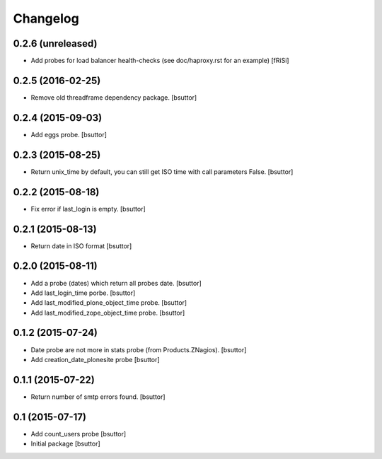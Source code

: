 Changelog
=========

0.2.6 (unreleased)
------------------

- Add probes for load balancer health-checks (see doc/haproxy.rst for an example)
  [fRiSi]


0.2.5 (2016-02-25)
------------------

- Remove old threadframe dependency package.
  [bsuttor]


0.2.4 (2015-09-03)
------------------

- Add eggs probe.
  [bsuttor]


0.2.3 (2015-08-25)
------------------

- Return unix_time by default, you can still get ISO time with call parameters False.
  [bsuttor]


0.2.2 (2015-08-18)
------------------

- Fix error if last_login is empty.
  [bsuttor]


0.2.1 (2015-08-13)
------------------

- Return date in ISO format
  [bsuttor]


0.2.0 (2015-08-11)
------------------

- Add a probe (dates) which return all probes date.
  [bsuttor]

- Add last_login_time porbe.
  [bsuttor]

- Add last_modified_plone_object_time probe.
  [bsuttor]

- Add last_modified_zope_object_time probe.
  [bsuttor]


0.1.2 (2015-07-24)
------------------

- Date probe are not more in stats probe (from Products.ZNagios).
  [bsuttor]

- Add creation_date_plonesite probe
  [bsuttor]


0.1.1 (2015-07-22)
------------------

- Return number of smtp errors found.
  [bsuttor]


0.1 (2015-07-17)
----------------

- Add count_users probe
  [bsuttor]

- Initial package
  [bsuttor]
